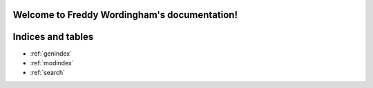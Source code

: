 Welcome to Freddy Wordingham's documentation!
====================================

.. autosummary::
   :toctree: _autosummary
   :template: custom-module-template.rst
   :recursive:

   freddy_wordingham




Indices and tables
==================

* :ref:`genindex`
* :ref:`modindex`
* :ref:`search`
